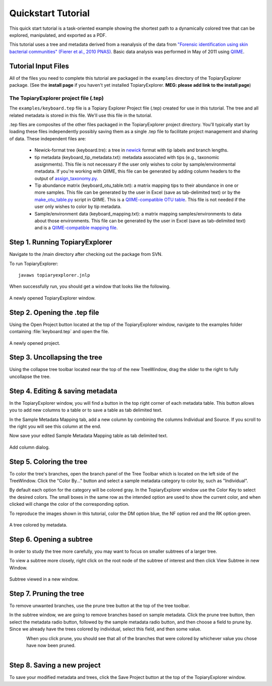 .. _quickstart:

*******************
Quickstart Tutorial
*******************
This quick start tutorial is a task-oriented example showing the shortest path to a dynamically colored tree that can be explored, manipulated, and exported as a PDF.

This tutorial uses a tree and metadata derived from a reanalysis of the data from `"Forensic identification using skin bacterial communities" (Fierer et al., 2010 PNAS) <http://www.ncbi.nlm.nih.gov/pubmed/20231444>`_. Basic data analysis was performed in May of 2011 using `QIIME <http://www.qiime.org>`_.

Tutorial Input Files
--------------------
All of the files you need to complete this tutorial are packaged in the ``examples`` directory of the TopiaryExplorer package. (See the **install page** if you haven't yet installed TopiaryExplorer. **MEG: please add link to the install page**) 

The TopiaryExplorer project file (.tep)
^^^^^^^^^^^^^^^^^^^^^^^^^^^^^^^^^^^^^^^
The ``examples/keyboard.tep`` file is a Topiary Explorer Project file (.tep) created for use in this tutorial. The tree and all related metadata is stored in this file. We'll use this file in the tutorial.

.tep files are composites of the other files packaged in the TopiaryExplorer project directory. You'll typically start by loading these files independently possibly saving them as a single .tep file to facilitate project management and sharing of data. These independent files are:

 * Newick-format tree (keyboard.tre): a tree in newick_ format with tip labels and branch lengths.
 * tip metadata (keyboard_tip_metadata.txt): metadata associated with tips (e.g., taxonomic assignments). This file is not necessary if the user only wishes to color by sample/environmental metadata. If you're working with QIIME, this file can be generated by adding column headers to the output of `assign_taxonomy.py <http://qiime.org/scripts/assign_taxonomy.html>`_.
 * Tip abundance matrix (keyboard_otu_table.txt): a matrix mapping tips to their abundance in one or more samples. This file can be generated by the user in Excel (save as tab-delimited text) or by the `make_otu_table.py <http://qiime.org/scripts/make_otu_table.html>`_ script in QIIME. This is a `QIIME-compatible OTU table <http://qiime.org/documentation/file_formats.html#otu-table>`_. This file is not needed if the user only wishes to color by tip metadata.
 * Sample/environment data (keyboard_mapping.txt): a matrix mapping samples/environments to data about those environments. This file can be generated by the user in Excel (save as tab-delimited text) and is a `QIIME-compatible mapping file <http://qiime.org/documentation/file_formats.html#metadata-mapping-files>`_.


Step 1. Running TopiaryExplorer
-------------------------------
Navigate to the /main directory after checking out the package from SVN.

To run TopiaryExplorer::
	
	javaws topiaryexplorer.jnlp

When successfully run, you should get a window that looks like the following.

.. figure::  _images/blank.png
   :align:   center

   A newly opened TopiaryExplorer window.

Step 2. Opening the .tep file
-----------------------------
Using the Open Project button located at the top of the TopiaryExplorer window, navigate to the examples folder containing :file:`keyboard.tep` and open the file.

.. figure::  _images/open_project.png
   :align:   center

   A newly opened project.

Step 3. Uncollapsing the tree
-----------------------------
Using the collapse tree toolbar located near the top of the new TreeWindow, drag the slider to the right to fully uncollapse the tree.

Step 4. Editing & saving metadata
---------------------------------
In the TopiaryExplorer window, you will find a button in the top right corner of each metadata table. This button allows you to add new columns to a table or to save a table as tab delimited text.

In the Sample Metadata Mapping tab, add a new column by combining the columns Individual and Source. If you scroll to the right you will see this column at the end.

Now save your edited Sample Metadata Mapping table as tab delimited text.

.. figure::  _images/add_column.png
   :align:   center

   Add column dialog.

Step 5. Coloring the tree
-------------------------
To color the tree's branches, open the branch panel of the Tree Toolbar which is located on the left side of the TreeWindow. Click the "Color By..." button and select a sample metadata category to color by, such as "Individual". 

By default each option for the category will be colored gray. In the TopiaryExplorer window use the Color Key to select the desired colors. The small boxes in the same row as the intended option are used to show the current color, and when clicked will change the color of the corresponding option. 

To reproduce the images shown in this tutorial, color the DM option blue, the NF option red and the RK option green. 

.. figure::  _images/color_by.png
   :align:   center

   A tree colored by metadata.

Step 6. Opening a subtree
-------------------------
In order to study the tree more carefully, you may want to focus on smaller subtrees of a larger tree.

To view a subtree more closely, right click on the root node of the subtree of interest and then click View Subtree in new Window.

.. figure::  _images/view_subtree.png
   :align:   center

   Subtree viewed in a new window.

Step 7. Pruning the tree
------------------------
To remove unwanted branches, use the prune tree button at the top of the tree toolbar.

In the subtree window, we are going to remove branches based on sample metadata. Click the prune tree button, then select the metadata radio button, followed by the sample metadata radio button, and then choose a field to prune by. Since we already have the trees colored by individual, select this field, and then some value.

.. figure::  _images/prune_dialog.png
   :align:   left

When you click prune, you should see that all of the branches that were colored by whichever value you chose have now been pruned.

.. figure::  _images/pruned.png
   :align:   left

Step 8. Saving a new project
----------------------------
To save your modified metadata and trees, click the Save Project button at the top of the TopiaryExplorer window.

.. _newick: http://en.wikipedia.org/wiki/Newick_format
.. _QIIME: http://qiime.org
